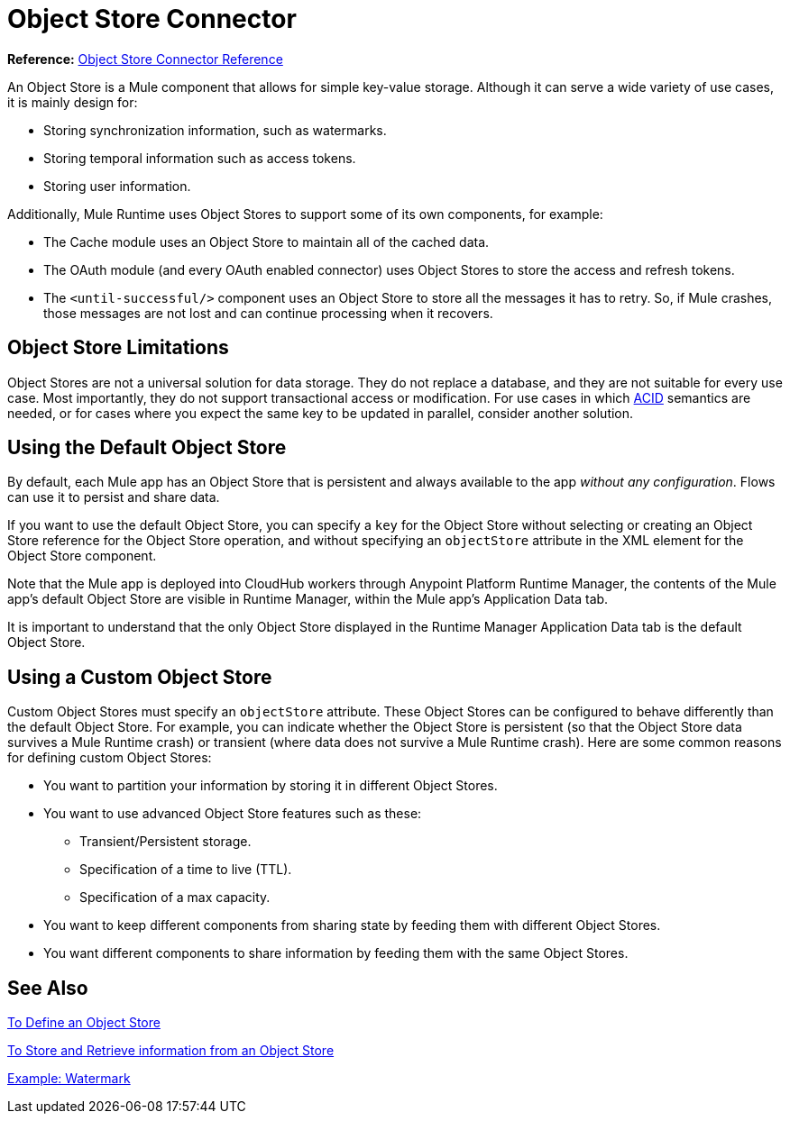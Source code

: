 = Object Store Connector
:keywords: object store, object, store, connector

*Reference:* link:object-store-connector-reference[Object Store Connector Reference]

An Object Store is a Mule component that allows for simple key-value storage. Although it can serve a wide variety of use cases, it is mainly design for:

* Storing synchronization information, such as watermarks.
* Storing temporal information such as access tokens.
* Storing user information.

Additionally, Mule Runtime uses Object Stores to support some of its own components, for example:

* The Cache module uses an Object Store to maintain all of the cached data.
* The OAuth module (and every OAuth enabled connector) uses Object Stores to store the access and refresh tokens.
* The `<until-successful/>` component uses an Object Store to store all the messages it has to retry. So, if Mule crashes, those messages are not lost and can continue processing when it recovers.

== Object Store Limitations

Object Stores are not a universal solution for data storage. They do not replace a database, and they are not suitable for every use case. Most importantly, they do not support transactional access or modification. For use cases in which link:https://en.wikipedia.org/wiki/ACID[ACID] semantics are needed, or for cases where you expect the same key to be updated in parallel, consider another solution.

== Using the Default Object Store

By default, each Mule app has an Object Store that is persistent and always available to the app _without any configuration_. Flows can use it to persist and share data.

If you want to use the default Object Store, you can specify a `key` for the Object Store without selecting or creating an Object Store reference for the Object Store operation, and without specifying an `objectStore` attribute in the XML element for the Object Store component.

Note that the Mule app is deployed into CloudHub workers through Anypoint Platform Runtime Manager, the contents of the Mule app's default Object Store are visible in Runtime Manager, within the Mule app's Application Data tab.

It is important to understand that the only Object Store displayed in the Runtime Manager Application Data tab is the default Object Store.

== Using a Custom Object Store

Custom Object Stores must specify an `objectStore` attribute. These Object Stores can be configured to behave differently than the default Object Store. For example, you can indicate whether the Object Store is persistent (so that the Object Store data survives a Mule Runtime crash) or transient (where data does not survive a Mule Runtime crash). Here are some common reasons for defining custom Object Stores:

* You want to partition your information by storing it in different Object Stores.
* You want to use advanced Object Store features such as these:
** Transient/Persistent storage.
** Specification of a time to live (TTL).
** Specification of a max capacity.
* You want to keep different components from sharing state by feeding them with different Object Stores.
* You want different components to share information by feeding them with the same Object Stores.

== See Also

link:object-store-to-define-a-new-os[To Define an Object Store]

link:object-store-to-store-and-retrieve[To Store and Retrieve information from an Object Store]

link:object-store-to-watermark[Example: Watermark]
